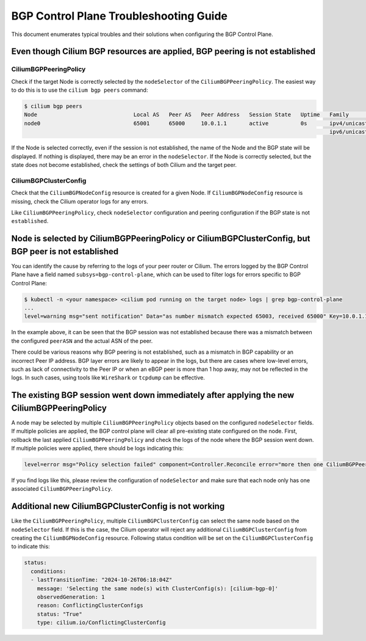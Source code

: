 .. only:: not (epub or latex or html)

    WARNING: You are looking at unreleased Cilium documentation.
    Please use the official rendered version released here:
    https://docs.cilium.io

.. _bgp_control_plane_troubeshooting:

BGP Control Plane Troubleshooting Guide
=======================================

This document enumerates typical troubles and their solutions when configuring the BGP
Control Plane.

Even though Cilium BGP resources are applied, BGP peering is not established
----------------------------------------------------------------------------

CiliumBGPPeeringPolicy
~~~~~~~~~~~~~~~~~~~~~~

Check if the target Node is correctly selected by the
``nodeSelector`` of the ``CiliumBGPPeeringPolicy``. The easiest way to do
this is to use the ``cilium bgp peers`` command:

.. code:: bash

   $ cilium bgp peers
   Node                              Local AS   Peer AS   Peer Address   Session State   Uptime   Family         Received   Advertised
   node0                             65001      65000     10.0.1.1       active          0s       ipv4/unicast   0          0
                                                                                                  ipv6/unicast   0          0

If the Node is selected correctly, even if the session is not
established, the name of the Node and the BGP state will be displayed.
If nothing is displayed, there may be an error in the ``nodeSelector``.
If the Node is correctly selected, but the state does not become
established, check the settings of both Cilium and the target peer.

CiliumBGPClusterConfig
~~~~~~~~~~~~~~~~~~~~~~

Check that the ``CiliumBGPNodeConfig`` resource is created for a given Node. If
``CiliumBGPNodeConfig`` resource is missing, check the Cilium operator logs for
any errors.

Like ``CiliumBGPPeeringPolicy``, check ``nodeSelector`` configuration and
peering configuration if the BGP state is not ``established``.


Node is selected by CiliumBGPPeeringPolicy or CiliumBGPClusterConfig, but BGP peer is not established
-----------------------------------------------------------------------------------------------------

You can identify the cause by referring to the logs of your peer router
or Cilium. The errors logged by the BGP Control Plane have a field
named ``subsys=bgp-control-plane``, which can be used to filter
logs for errors specific to BGP Control Plane:

.. code:: bash

   $ kubectl -n <your namespace> <cilium pod running on the target node> logs | grep bgp-control-plane
   ...
   level=warning msg="sent notification" Data="as number mismatch expected 65003, received 65000" Key=10.0.1.1 Topic=Peer asn=65001 component=gobgp.BgpServerInstance subsys=bgp-control-plane

In the example above, it can be seen that the BGP session was not
established because there was a mismatch between the configured
``peerASN`` and the actual ASN of the peer.

There could be various reasons why BGP peering is not established, such as a
mismatch in BGP capability or an incorrect Peer IP address. BGP layer errors
are likely to appear in the logs, but there are cases where low-level errors,
such as lack of connectivity to the Peer IP or when an eBGP peer is more than 1
hop away, may not be reflected in the logs. In such cases, using tools like
``WireShark`` or ``tcpdump`` can be effective.

The existing BGP session went down immediately after applying the new CiliumBGPPeeringPolicy
--------------------------------------------------------------------------------------------

A node may be selected by multiple ``CiliumBGPPeeringPolicy`` objects based on
the configured ``nodeSelector`` fields. If multiple policies are applied, the
BGP control plane will clear all pre-existing state configured on the node.
First, rollback the last applied ``CiliumBGPPeeringPolicy`` and check the logs
of the node where the BGP session went down. If multiple policies were applied,
there should be logs indicating this:

.. code:: bash

   level=error msg="Policy selection failed" component=Controller.Reconcile error="more then one CiliumBGPPeeringPolicy applies to this node, please ensure only a single Policy matches this node's labels" subsys=bgp-control-plane

If you find logs like this, please review the configuration of ``nodeSelector``
and make sure that each node only has one associated
``CiliumBGPPeeringPolicy``.

Additional new CiliumBGPClusterConfig is not working
----------------------------------------------------

Like the ``CiliumBGPPeeringPolicy``, multiple ``CiliumBGPClusterConfig``
can select the same node based on the ``nodeSelector`` field. If this is the case,
the Cilium operator will reject any additional ``CiliumBGPClusterConfig`` from creating
the ``CiliumBGPNodeConfig`` resource. Following status condition will be set on the
``CiliumBGPClusterConfig`` to indicate this:

.. code:: yaml

  status:
    conditions:
    - lastTransitionTime: "2024-10-26T06:18:04Z"
      message: 'Selecting the same node(s) with ClusterConfig(s): [cilium-bgp-0]'
      observedGeneration: 1
      reason: ConflictingClusterConfigs
      status: "True"
      type: cilium.io/ConflictingClusterConfig
